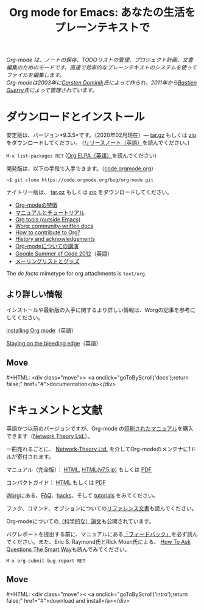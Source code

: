 #+title:     Org mode for Emacs: あなたの生活をプレーンテキストで
#+email:     carsten at orgmode dot org
#+language:  ja
#+startup:   hidestars
#+options:   H:3 num:nil toc:nil \n:nil @:t ::t |:t ^:t *:t TeX:t author:nil <:t LaTeX:t
#+keywords:  Org Emacs アウトライン 計画 ノート 編集 プロジェクト プレーンテキスト LaTeX HTML
#+description: Org: ノート、計画、編集のための Emacs モード
#+macro: next #+HTML: <div class="move">> <a onclick="goToByScroll('$1');return false;" href="#">documentation</a></div>
#+macro: previous #+HTML: <div class="move">< <a onclick="goToByScroll('$1');return false;" href="#">download and install</a></div>
#+html_head: <link rel="stylesheet" href="../org.css" type="text/css" />
#+html_head: <meta name="flattr:id" content="8d9x0o">

#+begin_export html
<div id="top"><p><em>Org-mode は、ノートの保存、TODOリストの管理、プロジェクト計画、文書編集のためのモードです。高速で効率的なプレーンテキストのシステムを使ってファイルを編集します。<br />

<span id="top2">Org-modeは2003年に<a target="new" href="http://staff.science.uva.nl/~dominik/">Carsten Dominik</a>氏によって作られ、2011年から<a target="new" href="http://bzg.fr">Bastien Guerry</a>氏によって管理されています。</span></em></p></div>
#+end_export

* ダウンロードとインストール
  :PROPERTIES:
  :CUSTOM_ID: intro
  :END:

#+ATTR_HTML: :id main-image
[[file:../img/main.jpg]]

安定版は、バージョン*9.3.5*です。（2020年02月現在）--- [[https://orgmode.org/org-9.3.5.tar.gz][tar.gz]] もしくは [[https://orgmode.org/org-9.3.5.zip][zip]] をダウンロードしてください。 ([[file:../Changes.org][リリースノート（英語）]]を読んでください。)

=M-x list-packages RET= ([[https://orgmode.org/elpa.html][Org ELPA（英語）]]を読んでください）

開発版は、以下の手段で入手できます。（[[https://code.orgmode.org/bzg/org-mode][code.orgmode.org]]）

=~$ git clone https://code.orgmode.org/bzg/org-mode.git=

ナイトリー版は、 [[https://orgmode.org/org-latest.tar.gz][tar.gz]] もしくは [[https://orgmode.org/org-latest.zip][zip]] をダウンロードしてください。

- [[file:features.org][Org-modeの特徴]]
- [[#docs][マニュアルとチュートリアル]]
- [[https://orgmode.org/worg/org-tools/index.html][Org tools (outside Emacs)]]
- [[https://orgmode.org/worg/][Worg: community-written docs]]
- [[https://orgmode.org/worg/org-contribute.html][How to contribute to Org?]]
- [[https://orgmode.org/org.html#History-and-Acknowledgments][History and acknowledgements]]
- [[file:talks.org][Org-modeについての講演]]
- [[https://orgmode.org/community.html#gsoc][Google Summer of Code 2012]]（英語）
- [[file:community.org][メーリングリストとグッズ]]

The //de facto// mimetype for org attachments is =text/org=.

** より詳しい情報

インストールや最新版の入手に関するより詳しい情報は、Worgの記事を参考にしてください。

[[https://orgmode.org/worg/dev/org-build-system.html][installing Org mode]]（英語）

[[https://orgmode.org/worg/org-faq.html#keeping-current-with-Org-mode-development][Staying on the bleeding edge]]（英語）

** Move
   :PROPERTIES:
   :ID:       move
   :HTML_CONTAINER_CLASS: move
   :END:

{{{next(docs)}}}
* ドキュメントと文献
  :PROPERTIES:
  :CUSTOM_ID: docs
  :END:

#+ATTR_HTML: :style float:right; :width 300px
[[file:../img/org-mode-7-network-theory.jpg]]

英語かつ以前のバージョンですが、Org-mode の[[http://www.network-theory.co.uk/org/manual/][印刷されたマニュアル]]を購入できます（[[http://www.network-theory.co.uk/][Network Theory Ltd.]]）。

一冊売れるごとに、 [[http://www.network-theory.co.uk/][Network-Theory Ltd.]] を介してOrg-modeのメンテナに1ドルが寄付されます。

マニュアル（完全版）： [[https://orgmode.org/org.html][HTML]], [[https://takaxp.github.io/org-ja.html][HTML(v7.5,jp)]] もしくは [[https://orgmode.org/org.pdf][PDF]]

コンパクトガイド： [[https://orgmode.org/guide/][HTML]] もしくは [[https://orgmode.org/orgguide.pdf][PDF]]

[[https://orgmode.org/worg/][Worg]]にある、[[https://orgmode.org/worg/org-faq.html][FAQ]]、[[https://orgmode.org/worg/org-hacks.html][hacks]]、そして [[https://orgmode.org/worg/org-tutorials/][tutorials]] をみてください。

フック、コマンド、オプションについての[[https://orgmode.org/worg/doc.html][リファレンス文書]]も読んでください。

Org-modeについての[[https://orgmode.org/worg/org-papers.html][（科学的な）論文]]も公開されています。

バグレポートを提出する前に、マニュアルにある[[https://orgmode.org/org.html#Feedback][「フィードバック」]]を必ず読んでください。また、Eric S. Raymond氏とRick Moen氏による、 [[http://www.catb.org/esr/faqs/smart-questions.html][How To Ask Questions The Smart Way]]も読んでみてください。

=M-x org-submit-bug-report RET=

** Move
   :PROPERTIES:
   :ID:       move
   :HTML_CONTAINER_CLASS: move
   :END:

{{{previous(intro)}}}
